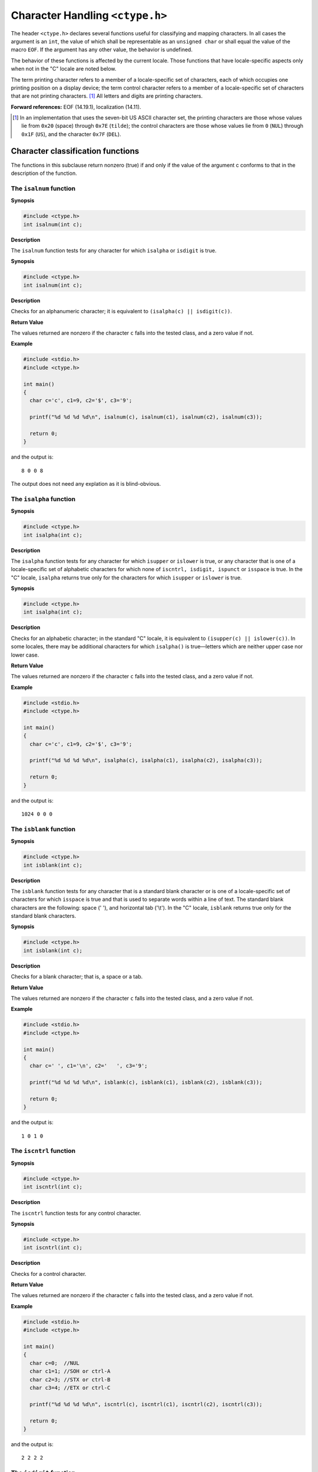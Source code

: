.. index:: ctype.h

.. _ctype:

Character Handling ``<ctype.h>``
********************************
The header ``<ctype.h>`` declares several functions useful for classifying and
mapping characters. In all cases the argument is an ``int``, the value of which
shall be representable as an ``unsigned char`` or shall equal the value of the
macro ``EOF``. If the argument has any other value, the behavior is undefined.

The behavior of these functions is affected by the current locale. Those
functions that have locale-specific aspects only when not in the "C" locale are
noted below.

The term printing character refers to a member of a locale-specific set of
characters, each of which occupies one printing position on a display device;
the term control character refers to a member of a locale-specific set of
characters that are not printing characters. [#]_ All letters and digits are
printing characters.

**Forward references:** EOF (14.19.1), localization (14.11).

.. [#] In an implementation that uses the seven-bit US ASCII character set, the
  printing characters are those whose values lie from ``0x20`` (space) through
  ``0x7E`` (``tilde``); the control characters are those whose values lie from
  ``0`` (``NUL``) through ``0x1F`` (``US``), and the character ``0x7F``
  (``DEL``).

.. index:: character classification functions

.. _16.1:

Character classification functions
==================================
The functions in this subclause return nonzero (true) if and only if the value
of the argument c conforms to that in the description of the function.

.. index:: isalnum function

The ``isalnum`` function
------------------------
**Synopsis**

.. code-block:: c

  #include <ctype.h>
  int isalnum(int c);

**Description**

The ``isalnum`` function tests for any character for which ``isalpha`` or
``isdigit`` is true.

**Synopsis**

.. code-block:: c

  #include <ctype.h>
  int isalnum(int c);

**Description**

Checks for an alphanumeric character; it is equivalent to ``(isalpha(c) ||
isdigit(c))``.

**Return Value**

The  values  returned  are  nonzero  if  the character ``c`` falls into the
tested class, and a zero value if not.

**Example**

.. code-block:: c

  #include <stdio.h>
  #include <ctype.h>

  int main()
  {
    char c='c', c1=9, c2='$', c3='9';
    
    printf("%d %d %d %d\n", isalnum(c), isalnum(c1), isalnum(c2), isalnum(c3));

    return 0;
  }

and the output is::

  8 0 0 8

The output does not need any explation as it is blind-obvious.

.. index:: isalpha function

The ``isalpha`` function
------------------------
**Synopsis**

.. code-block:: c

  #include <ctype.h>
  int isalpha(int c);

**Description**

The ``isalpha`` function tests for any character for which ``isupper`` or
``islower`` is true, or any character that is one of a locale-specific set of
alphabetic characters for which none of ``iscntrl, isdigit, ispunct`` or
``isspace`` is true. In the "C" locale, ``isalpha`` returns true only for the
characters for which ``isupper`` or ``islower`` is true.

**Synopsis**

.. code-block:: c

  #include <ctype.h>
  int isalpha(int c);

**Description**

Checks  for an alphabetic character; in the standard "C" locale, it  is
equivalent to ``(isupper(c) || islower(c))``. In some locales, there may be
additional characters for which ``isalpha()`` is true—letters which are
neither upper case nor lower case.

**Return Value**

The  values  returned  are  nonzero  if  the character ``c`` falls into the
tested class, and a zero value if not.

**Example**

.. code-block:: c

  #include <stdio.h>
  #include <ctype.h>

  int main()
  {
    char c='c', c1=9, c2='$', c3='9';
    
    printf("%d %d %d %d\n", isalpha(c), isalpha(c1), isalpha(c2), isalpha(c3));

    return 0;
  }

and the output is::

  1024 0 0 0

.. index:: isblank function
  
The ``isblank`` function
------------------------
**Synopsis**

.. code-block:: c

  #include <ctype.h>
  int isblank(int c);

**Description**

The ``isblank`` function tests for any character that is a standard blank
character or is one of a locale-specific set of characters for which
``isspace`` is true and that is used to separate words within a line of text.
The standard blank characters are the following: space (' '), and horizontal
tab ('\\t'). In the "C" locale, ``isblank`` returns true only for the standard
blank characters.

**Synopsis**

.. code-block:: c

  #include <ctype.h>
  int isblank(int c);

**Description**

Checks for a blank character; that is, a space or a tab.

**Return Value**

The  values  returned  are  nonzero  if  the character ``c`` falls into the
tested class, and a zero value if not.

**Example**

.. code-block:: c

  #include <stdio.h>
  #include <ctype.h>

  int main()
  {
    char c=' ', c1='\n', c2='	', c3='9';
    
    printf("%d %d %d %d\n", isblank(c), isblank(c1), isblank(c2), isblank(c3));

    return 0;
  }

and the output is::

  1 0 1 0
  
The ``iscntrl`` function
------------------------
**Synopsis**

.. code-block:: c

  #include <ctype.h>
  int iscntrl(int c);

**Description**

The ``iscntrl`` function tests for any control character.

**Synopsis**

.. code-block:: c

  #include <ctype.h>
  int iscntrl(int c);

**Description**

Checks for a control character.

**Return Value**

The  values  returned  are  nonzero  if  the character ``c`` falls into the
tested class, and a zero value if not.

**Example**

.. code-block:: c

  #include <stdio.h>
  #include <ctype.h>

  int main()
  {
    char c=0;  //NUL 
    char c1=1; //SOH or ctrl-A
    char c2=3; //STX or ctrl-B
    char c3=4; //ETX or ctrl-C
    
    printf("%d %d %d %d\n", iscntrl(c), iscntrl(c1), iscntrl(c2), iscntrl(c3));

    return 0;
  }

and the output is::

  2 2 2 2

.. index:: isdigit function

The ``isdigit`` function
------------------------
**Synopsis**

.. code-block:: c

  #include <ctype.h>
  int isdigit(int c);

**Description**

The ``isdigit`` function tests for any decimal-digit character.

**Synopsis**

.. code-block:: c

  #include <ctype.h>
  int isdigit(int c);

**Description**

Checks for a digit (0 through 9).

**Return Value**

The  values  returned  are  nonzero  if  the character ``c`` falls into the
tested class, and a zero value if not.

**Example**

.. code-block:: c

  #include <stdio.h>
  #include <ctype.h>

  int main()
  {
    char c1='a', c2='1';
    
    printf("%d %d\n", isdigit(c1), isdigit(c2));

    return 0;
  }

and the output is::

  0 2048

.. index:: isgraph function
  
The ``isgraph`` function
------------------------
**Synopsis**

.. code-block:: c

  #include <ctype.h>
  int isgraph(int c);

**Description**

The ``isgraph`` function tests for any printing character except space (' ').

**Synopsis**

.. code-block:: c

  #include <ctype.h>
  int isgraph(int c);

**Description**

Checks for any printable character except space.

**Return Value**

The  values  returned  are  nonzero  if  the character ``c`` falls into the
tested class, and a zero value if not.

**Example**

.. code-block:: c

  #include <stdio.h>
  #include <ctype.h>

  int main()
  {
    char c1='a', c2=' ';
    
    printf("%d %d\n", isgraph(c1), isgraph(c2));

    return 0;
  }

and the output is::

  32768 0

.. index:: islower function
  
The ``islower`` function
------------------------
**Synopsis**

.. code-block:: c

  #include <ctype.h>
  int islower(int c);

**Description**

The ``islower`` function tests for any character that is a lowercase letter or
is one of a locale-specific set of characters for which none of ``iscntrl,
isdigit, ispunct`` or ``isspace`` is true. In the "C" locale, ``islower``
returns true only for the lowercase letters  

**Synopsis**

.. code-block:: c

  #include <ctype.h>
  int islower(int c);

**Description**

Checks for a lower-case character.

**Return Value**

The  values  returned  are  nonzero  if  the character ``c`` falls into the
tested class, and a zero value if not.

**Example**

.. code-block:: c

  #include <stdio.h>
  #include <ctype.h>

  int main()
  {
    char c1='a', c2=' ';
    
    printf("%d %d\n", islower(c1), islower(c2));

    return 0;
  }

and the output is::
  
  512 0

.. index:: isprint function
  
.. _16.1.8:

The ``isprint`` function
------------------------
**Synopsis**

.. code-block:: c

  #include <ctype.h>
  int isprint(int c);

**Description**

The ``isprint`` function tests for any printing character including space (' ').

**Synopsis**

.. code-block:: c

  #include <ctype.h>
  int isprint(int c);

**Description**

Checks for any printable character including space.

**Return Value**

The  values  returned  are  nonzero  if  the character ``c`` falls into the
tested class, and a zero value if not.

**Example**

.. code-block:: c

  #include <stdio.h>
  #include <ctype.h>

  int main()
  {
    char c1='a', c2=0;
    
    printf("%d %d\n", isprint(c1), isprint(c2));

    return 0;
  }

and the output is::

  16384 0

.. index:: ispunct function
  
The ``ispunct`` function
------------------------
**Synopsis**

.. code-block:: c

  #include <ctype.h>
  int ispunct(int c);

**Description**

The ``ispunct`` function tests for any printing character that is one of a
locale-specific set of punctuation characters for which neither ``isspace`` nor
``isalnum`` is true. In the "C" locale, ispunct returns true for every printing
character for which neither ``isspace`` nor ``isalnum`` is true.

**Synopsis**

.. code-block:: c

  #include <ctype.h>
  int ispunct(int c);

**Description**

Checks for any printable character which is not a space or an alphanumeric character.

**Return Value**

The  values  returned  are  nonzero  if  the character ``c`` falls into the
tested class, and a zero value if not.

**Example**

.. code-block:: c

  #include <stdio.h>
  #include <ctype.h>

  int main()
  {
    char c1='a', c2=';';
    
    printf("%d %d\n", ispunct(c1), ispunct(c2));

    return 0;
  }

and the output is::

  0 4

.. index:: isspace function

The ``isspace`` function
------------------------
**Synopsis**

.. code-block:: c

  #include <ctype.h>
  int isspace(int c);

**Description**

The ``isspace`` function tests for any character that is a standard white-space
character or is one of a locale-specific set of characters for which
``isalnum`` is false. The standard white-space characters are the following:
space (' '), form feed ('\f'), new-line ('\n'), carriage return ('\r'),
horizontal tab ('\t'), and vertical tab ('\v'). In the "C" locale, ``isspace``
returns true only for the standard white-space characters.

**Synopsis**

.. code-block:: c

  #include <ctype.h>
  int isspace(int c);

**Description**

Checks for white-space  characters.   In  the  "C"  and  "POSIX"
locales,  these  are:  space,  form-feed ('\f'), newline ('\n'),
carriage return ('\r'), horizontal tab ('\t'), and vertical  tab
('\v').

**Return Value**

The  values  returned  are  nonzero  if  the character ``c`` falls into the
tested class, and a zero value if not.

**Example**

.. code-block:: c

  #include <stdio.h>
  #include <ctype.h>

  int main()
  {
    char c1='\n', c2=';';
  
    printf("%d %d\n", isspace(c1), isspace(c2));

    return 0;
  }

and the output is::

  8192 0

.. index:: isupper function

The ``isupper`` function
------------------------
**Synopsis**

.. code-block:: c

  #include <ctype.h>
  int isupper(int c);

**Description**

The ``isupper`` function tests for any character that is an uppercase letter or
is one of a locale-specific set of characters for which none of ``iscntrl,
isdigit, ispunct`` or ``isspace`` is true. In the "C" locale, ``isupper``
returns true only for the uppercase letters.

**Synopsis**

.. code-block:: c

  #include <ctype.h>
  int isupper(int c);

**Description**

Checks for an uppercase letter.

**Return Value**

The  values  returned  are  nonzero  if  the character ``c`` falls into the
tested class, and a zero value if not.

**Example**

.. code-block:: c

  #include <stdio.h>
  #include <ctype.h>

  int main()
  {
    char c1='A', c2=';';
  
    printf("%d %d\n", isupper(c1), isupper(c2));

    return 0;
  }

and the output is::

  256 0

.. index:: isxdigit function

The ``isxdigit`` function
-------------------------
**Synopsis**

.. code-block:: c

  #include <ctype.h>
  int isxdigit(int c);

**Description**

The ``isxdigit`` function tests for any hexadecimal-digit character.

**Synopsis**

.. code-block:: c

  #include <ctype.h>
  int isxdigit(int c);

**Description**

Checks for a hexadecimal digits, that is, one of::

  0 1 2 3 4 5 6 7 8 9 a b c d e f A B C D E F.

**Return Value**

The  values  returned  are  nonzero  if  the character ``c`` falls into the
tested class, and a zero value if not.

**Example**

.. code-block:: c

  #include <stdio.h>
  #include <ctype.h>

  int main()
  {
    char c1='a', c2=';';
  
    printf("%d %d\n", isxdigit(c1), isxdigit(c2));

    return 0;
  }

and the output is::

 4096 0

 
